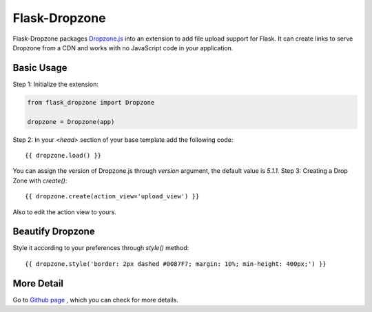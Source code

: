 ===============
Flask-Dropzone
===============

Flask-Dropzone packages `Dropzone.js
<http://dropzonejs.com>`_ into an extension to add file upload support for Flask.
It can create links to serve Dropzone from a CDN and works with no JavaScript code in your application.

Basic Usage
-----------

Step 1: Initialize the extension:

.. code:: python

    from flask_dropzone import Dropzone

    dropzone = Dropzone(app)


Step 2: In your `<head>` section of your base template add the following code::

    {{ dropzone.load() }}

You can assign the version of Dropzone.js through `version` argument, the default value is `5.1.1`.
Step 3: Creating a Drop Zone with `create()`::

    {{ dropzone.create(action_view='upload_view') }}

Also to edit the action view to yours.

Beautify Dropzone
-----------------

Style it according to your preferences through `style()` method::

    {{ dropzone.style('border: 2px dashed #0087F7; margin: 10%; min-height: 400px;') }}

More Detail
-----------

Go to `Github page
<https://github.com/greyli/flask-dropzone>`_ , which you can check for more
details.
